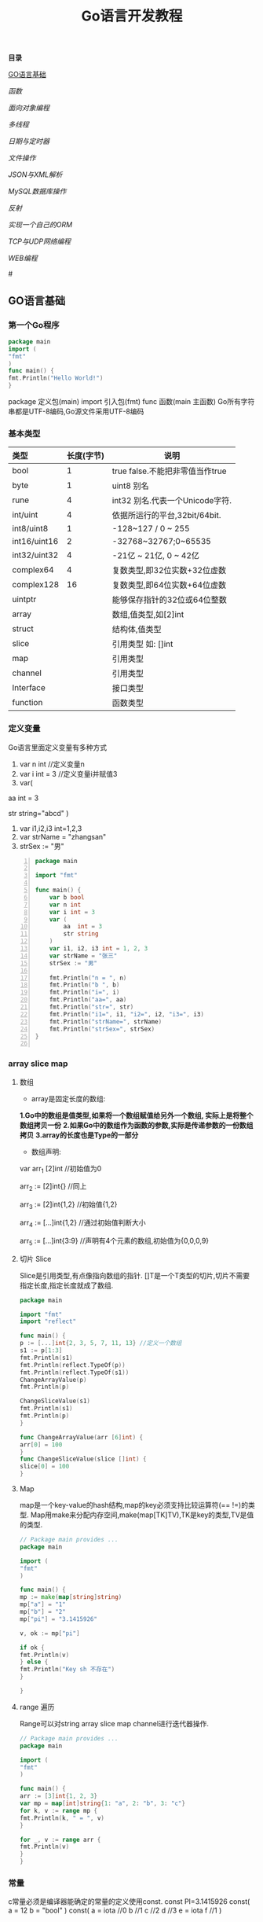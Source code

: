 #+TITLE: Go语言开发教程
*目录*

[[GO语言基础]]

[[函数]]

[[面向对象编程]]

[[多线程]]

[[日期与定时器]]

[[文件操作]]

[[JSON与XML解析]]

[[MySQL数据库操作]]

[[反射]]

[[实现一个自己的ORM]]

[[TCP与UDP网络编程]]

[[WEB编程]]

#<<GO语言基础>>
** GO语言基础
*** 第一个Go程序
    #+begin_src go
    package main
    import (
    "fmt"
    )
    func main() {
    fmt.Println("Hello World!")
    }
    #+end_src
    package 定义包(main)
    import 引入包(fmt)
    func 函数(main 主函数)
    Go所有字符串都是UTF-8编码,Go源文件采用UTF-8编码

*** 基本类型
    | <l>          |            |                                 |
    |--------------+------------+---------------------------------|
    | 类型         | 长度(字节) | 说明                            |
    |--------------+------------+---------------------------------|
    | bool         |          1 | true false.不能把非零值当作true |
    |--------------+------------+---------------------------------|
    | byte         |          1 | uint8 别名                      |
    |--------------+------------+---------------------------------|
    | rune         |          4 | int32 别名.代表一个Unicode字符. |
    |--------------+------------+---------------------------------|
    | int/uint     |          4 | 依据所运行的平台,32bit/64bit.   |
    |--------------+------------+---------------------------------|
    | int8/uint8   |          1 | -128~127   / 0 ~ 255            |
    |--------------+------------+---------------------------------|
    | int16/uint16 |          2 | -32768~32767;0~65535            |
    |--------------+------------+---------------------------------|
    | int32/uint32 |          4 | -21亿 ~ 21亿, 0 ~ 42亿          |
    |--------------+------------+---------------------------------|
    | complex64    |          4 | 复数类型,即32位实数+32位虚数    |
    |--------------+------------+---------------------------------|
    | complex128   |         16 | 复数类型,即64位实数+64位虚数    |
    |--------------+------------+---------------------------------|
    | uintptr      |            | 能够保存指针的32位或64位整数    |
    |--------------+------------+---------------------------------|
    | array        |            | 数组,值类型,如[2]int            |
    |--------------+------------+---------------------------------|
    | struct       |            | 结构体,值类型                   |
    |--------------+------------+---------------------------------|
    | slice        |            | 引用类型 如: []int              |
    |--------------+------------+---------------------------------|
    | map          |            | 引用类型                        |
    |--------------+------------+---------------------------------|
    | channel      |            | 引用类型                        |
    |--------------+------------+---------------------------------|
    | Interface    |            | 接口类型                        |
    |--------------+------------+---------------------------------|
    | function     |            | 函数类型                            |
    |--------------+------------+---------------------------------|

*** 定义变量
    Go语言里面定义变量有多种方式
    1) var n int //定义变量n
    2) var i int = 3 //定义变量i并赋值3
    3) var(

   aa int = 3

   str string="abcd"
)
    4) var i1,i2,i3 int=1,2,3
    5) var strName = "zhangsan"
    6) strSex := "男"
   #+BEGIN_SRC go -n
package main

import "fmt"

func main() {
	var b bool
	var n int
	var i int = 3
	var (
		aa  int = 3
		str string
	)
	var i1, i2, i3 int = 1, 2, 3
	var strName = "张三"
	strSex := "男"

	fmt.Println("n = ", n)
	fmt.Println("b ", b)
	fmt.Println("i=", i)
	fmt.Println("aa=", aa)
	fmt.Println("str=", str)
	fmt.Println("i1=", i1, "i2=", i2, "i3=", i3)
	fmt.Println("strName=", strName)
	fmt.Println("strSex=", strSex)
}

   #+END_SRC
*** array slice map 
**** 数组
     + array是固定长度的数组:
     *1.Go中的数组是值类型,如果将一个数组赋值给另外一个数组,
  实际上是将整个数组拷贝一份*
     *2.如果Go中的数组作为函数的参数,实际是传递参数的一份数组拷贝*
     *3.array的长度也是Type的一部分*

     + 数组声明:
  var arr_1 [2]int  //初始值为0

  arr_2 := [2]int{} //同上

  arr_3 := [2]int{1,2} //初始值{1,2}

  arr_4 := [...]int{1,2} //通过初始值判断大小

  arr_5 := [...]int{3:9} //声明有4个元素的数组,初始值为{0,0,0,9}
**** 切片 Slice
     Slice是引用类型,有点像指向数组的指针.
     []T是一个T类型的切片,切片不需要指定长度,指定长度就成了数组.
     #+BEGIN_SRC go
     package main

     import "fmt"
     import "reflect"

     func main() {
     p := [...]int{2, 3, 5, 7, 11, 13} //定义一个数组
     s1 := p[1:3]
     fmt.Println(s1)
     fmt.Println(reflect.TypeOf(p))
     fmt.Println(reflect.TypeOf(s1))
     ChangeArrayValue(p)
     fmt.Println(p)

     ChangeSliceValue(s1)
     fmt.Println(s1)
     fmt.Println(p)
     }

     func ChangeArrayValue(arr [6]int) {
     arr[0] = 100
     }
     func ChangeSliceValue(slice []int) {
     slice[0] = 100
     }

     #+END_SRC
**** Map
     map是一个key-value的hash结构,map的key必须支持比较运算符(== !=)的类型.
     Map用make来分配内存空间,make(map[TK]TV),TK是key的类型,TV是值的类型.
     #+BEGIN_SRC go 
     // Package main provides ...
     package main

     import (
     "fmt"
     )

     func main() {
     mp := make(map[string]string)
     mp["a"] = "1"
     mp["b"] = "2"
     mp["pi"] = "3.1415926"

     v, ok := mp["pi"]

     if ok {
     fmt.Println(v)
     } else {
     fmt.Println("Key sh 不存在")
     }

     }

     #+END_SRC
**** range 遍历
     Range可以对string array slice map channel进行迭代器操作.
     #+BEGIN_SRC go 
     // Package main provides ...
     package main

     import (
     "fmt"
     )

     func main() {
     arr := [3]int{1, 2, 3}
     var mp = map[int]string{1: "a", 2: "b", 3: "c"}
     for k, v := range mp {
     fmt.Println(k, " = ", v)
     }

     for _, v := range arr {
     fmt.Println(v)
     }
     }

     #+END_SRC
*** 常量
    c常量必须是编译器能确定的常量的定义使用const.
    const PI=3.1415926
    const(
    a = 12
    b = "bool"
    )
    const(
    a = iota //0
    b  //1
    c  //2
    d  //3
    e = iota
    f  //1
    )
*** 控制流
**** if else
     if a == b {
     ...
     }// else {
     ...
     }
**** switch
     默认带break
     switch i {
     case ex1:
     ...
     case ex2:
     ..
     case ex3:
     ...
     case ex4:
     fallthrough
     default:
     ...
     }
**** for 
     for init;condition;post{}
     for condition {}
     for {}
** 函数 
*** 函数定义
    可以多返回值 可变参
    func mymethod(args type) return1 type1, return2 type2...{}
*** defer
    延迟执行,按照后进先出的原则依次执行每一个defer注册的函数,
    保证资源释放,错误处理,清理数据.
*** 函数类型
    函数也是一种类型,拥有相同参数,相同返回值的函数,是同一种类型
    #+BEGIN_SRC go 

    // Package main provides ...
    package main

    import (
    "fmt"
    )

    type MyFuncType func(int) bool

    func IsBigThan5(n int) bool {
    return n > 5
    }
    func Display(arr []int, f MyFuncType) {
    for _, v := range arr {
    if f(v) {
    fmt.Println(v)
    }
    }
    }
    func main() {
    arr := []int{1, 2, 3, 4, 5, 6, 7, 8, 9}
    Display(arr, IsBigThan5)
    }

    #+END_SRC
*** 错误处理
    Go语言中没有try...catch...finally这种结构化异常处理,
    而是panic代替throw抛出异常.使用recover函数来捕获异常.
    #+BEGIN_SRC go 

    // Package main provides ...
    package main

    import (
    "fmt"
    )

    func Test() {
    defer func() {
    if err := recover(); err != nil {
    fmt.Println(err)
    }
    }()
    divide(5, 0)
    fmt.Println("end of test")
    }

    func divide(a, b int) int {
    return a / b
    }
    func main() {
    Test()
    }

    #+END_SRC

*** 关于权限问题
    Go语言以大写开头的方法 变量 结构体 结构体属性为公共权限
** 面向对象编程
*** struct
    结构体是一种自定义类型,是不同数据的集合体struct的值类型.
    通常用定义一个抽象的数据对象
    type Object struct {
    Name string
    Age  int 
    ...
    }
*** 继承
    type Base struct {
    ...
    }
    type Case struct {
    Base
    ...
    }
*** Interface
    接口是一系列操作的集合,是一种约定.任何非接口类型只要拥有某个接口的全部方法,
    就表示它实现了该接口,Go中无需显示在该类上添加接口声明.
    #+BEGIN_SRC go

    // Package main provides ...
    package main

    import (
    "fmt"
    )

    type Student struct {
    Name  string
    Age   int
    class string
    }

    type IStudent interface {
    GetName() string
    GetAge() int
    }

    //通过Get方法,我们就可以说Student实现了IStudent接口
    func (this *Student) GetName() string {
    return this.Name
    }

    func (this *Student) GetAge() int {
    return this.Age
    }

    func main() {
    var s1 IStudent = &Student{"张三", 23, "2017(2)"}
    fmt.Println(s1.GetName)
    }


    #+END_SRC
** 多线程
*** 多线程
    线程是CPU调度的最小单位,只有不同的线程才能同时在多核CPU上同时运行.
    但线程太占资源,Go中的goroutine是一个轻量级的线程,执行时只需要4-5k的内存,
    比线程更易用,更高效,更轻便,调度开销比线程小,可同时运行上千万个并发.

    默认情况下,调度器仅使用单线程,要想发挥多核处理器的并发处理能力,必须调用
    runtime.GOMAXPROCS(n)来设置可并发的线程数,也可以通过环境变量GOMAXPROCS达到相同的目的.
    #+BEGIN_SRC go -n
    // Package main provides ...
    package main

    import (
    "fmt"
    "runtime"
    "time"
    )

    func SayHello() {
    for i := 0; i < 10; i++ {
    fmt.Print("Hello")
    runtime.Gosched() //释放CPU权限
    }
    }

    func SayWorld() {
    for i := 0; i < 10; i++ {
    fmt.Println("World!!")
    runtime.Gosched()
    }
    }

    func main() {
    fmt.Println(runtime.NumCPU()) //返回CPU核数
    fmt.Println(runtime.NumGoroutine()) //返回当前进程的Goroutime线程数
    go SayHello()
    go SayWorld()
    time.Sleep(5 * time.Second)
    }

    #+END_SRC
*** channel
    Goroutine之间通过channel来通信,可以认为channel是一个管道或先进先出的队列.
    可以从一个goroutine向channel发送数据,在另一个goroutine中取出这个值.
    #+BEGIN_SRC go -n
    // Package main provides 生产者/消费者是最经典的channel使用示例,
    //生产者goroutine负责将数据放入channel,消费者goroutine
    package main

    import (
    "fmt"
    )

    func producer(ch chan int) {
    defer close(ch) //关闭channel
    for i := 0; i < 10; i++ {
    ch <- i //阻塞,直到数据被消费者取走后才能发送下一条数据
    }
    }

    func consumer(c, f chan int) {
    for {
    if v, ok := <-c; ok {
    fmt.Println(v) //阻塞,直到生产者放入数据后继续取数据
    } else {
    break
    }
    }
    f <- 1
    }

    func main() {
    buf := make(chan int)
    flg := make(chan int)

    go producer(buf)

    go consumer(buf, flg)
    <-flg
    }


    #+END_SRC
    可以初始化带缓冲的channel
    ch := make(chan int, 10)
    监听多个channel时,使用select,随机处理一个可用channel
    #+BEGIN_SRC go 

    // Package main provides ...
    package main

    import (
    "fmt"
    )

    func Fibonacci(c, quit chan int) {
    x, y := 0, 1
    for {
    select {
    case c <- x:
    x, y = y, x+y
    case <-quit:
    fmt.Println("quit")
    return
    }
    }
    }
    func main() {
    c := make(chan int)
    quit := make(chan int)
    go func() {
    for i := 0; i < 10; i++ {
    fmt.Println(<-c)
    }
    quit <- 0
    }()

    Fibonacci(c, quit)
    }
    #+END_SRC
    channel被read/write阻塞时,会一直阻塞下去,直到channel关闭,
    产生一个异常退出.通过select来实现channel超时机制.
    #+BEGIN_SRC go 
    // Package main provides ...
    package main

    import (
    "fmt"
    "time"
    )

    func main() {
    c := make(chan int)
    select {
    case <-c: //测试使用,没有向c发送任何数据,会一直阻塞
    fmt.Println("收到数据")
    case <-time.After(5 * time.Second):
    fmt.Println("超时退出")

    }
    }

    #+END_SRC
*** 进程同步
    互斥锁是线程间同步的一种机制,用来保证在同一个时刻只有一个线程访问共享资源.
    Go中的互斥锁在sync包中.
    #+BEGIN_SRC go 
    // Package main provides 一个线程安全的map
    package main

    import "errors"
    import "fmt"
    import "sync"

    type MyMap struct {
    mp    map[string]int
    mutex *sync.Mutex
    }

    func (this *MyMap) Get(key string) (int, error) {
    this.mutex.Lock()
    i, ok := this.mp[key]
    this.mutex.Unlock()
    if !ok {
    fmt.Println("不存在")
    return i, errors.New("不存在")
    }
    return i, nil
    }

    func (this *MyMap) Set(key string, v int) {
    this.mutex.Lock()
    defer this.mutex.Unlock()
    this.mp[key] = v
    }
    func (this *MyMap) Display() {
    this.mutex.Lock()
    defer this.mutex.Unlock()
    for k, v := range this.mp {
    fmt.Println(k, " = ", v)
    }
    }

    func SetValue(m *MyMap) {
    var a rune
    a = 'a'
    for i := 0; i < 10; i++ {
    m.Set(string(a+rune(i)), i)
     }
     }

     func main() {
     m := &MyMap{mp: make(map[string]int), mutex: new(sync.Mutex)}
     go SetValue(m)
     go m.Display()
     var str string
     fmt.Scan(&str)
     }

     #+END_SRC
  
** 日期与定时器
*** 日期的获取与计算
    Time包定义了所有时间相关的函数.获取当前时间用time.Now()
    #+BEGIN_SRC go 
    package main

    import (
    "fmt"
    "time"
    )

    func main() {
    fmt.Println(time.Now())
    //格式输出:2006-01-02 15:04:05
    fmt.Println(time.Now().Format("2006-01-02 15:04:05")) 
    }

    #+END_SRC 
    type Duration int64表示一个持续的时间,单位是纳米.
    多用于时间的加减、定时等操作需要传Duration作为参数.
    时间相加用Add,相减用Sub,时间的比函数有After,Equal,Before
    #+BEGIN_SRC go
    package main
    import (
    "fmt"
    "time"
    )
    func main() {
    t := time.Now()
    t2 := time.Add(24*time.Hour)
    d := t2.Sub(t)
    fmt.Println(t)
    fmt.Println(t2)
    fmt.Println(d)

    if t.Before(t2) {
    fmt.Println("t < t2")
    }
    if t.After(t) {
    fmt.Println("t2 > t")
    }
    if t.Equal(t2) {
    fmt.Println(t == t2)
    }
    }
    #+END_SRC
** 文件操作
*** 路径
     func Base(path string) string 返回路径的最后一部分
     #+BEGIN_SRC go

     package main

     import (
     "fmt"
     "path"
     "strings"
     )

     func main() {
     fmt.Println(path.Base("/usr/bin"))
     fmt.Println(path.Base(""))
     fmt.Println(path.Base("C:\\Windows"))
     fmt.Println(path.Base(strings.Replace("C:\\Windows", "\\", "/", -1)))
     }
     #+END_SRC
*** 文件读写
func Create(name string) (file *File, err error)
创建新文件,如果文件已存在,将被截断.新建的文件是可读写的,默认权限为0666
func Open(name string)(file *File, err error)
打开已存在的文件,用来读取文件内容.Open打开的文件是只读的,不能写.
func OpenFile(name string, flag int, perm FileMode)(file *File, err error)
OpenFile是一个通用的函数,可以用来创建文件,以只读方式打开文件,以读写方法打开文件等.
Name是要打开或创建的文件名;flag是打开文件的方式,以只读方式或读写方式
flag取值:
| O_RDONLY | 以只读方式打开文件                              |
| O_WRONLY | 以只写方式打开文件                              |
| O_RDWR   | 以读写方式打开文件                              |
| O_APPEND | 以追加方式打开文件,写入的数据将追加到文件尾     |
| O_CREATE | 当文件不存在时创建文件                          |
| O_EXCL   | 与O_CREATE一起使用,当文件已经存在时Open操作失败 |
| O_SYNC   | 以同步方式打开文件                              |
| O_TRUNC  | 如果文件已存在,打开时将会清空文件内容.必须与O_WRONLY或O_RDWR配合使用        |

FileMode参数是文件的权限,只有在文件不存在,新创建文件时该参数才有效.
用来指定新建的文件的权限,必须跟O_CREATE配合使用
#+BEGIN_SRC go 
package main

import (
	"fmt"
	"io"
	"os"
)

func main() {
	f, err := os.OpenFile("新建文本文档.txt", os.O_CREATE|os.O_RDONLY|os.O_APPEND|os.O_WRONLY, 0666)

	if err != nil {
		fmt.Println(err.Error())
		return
	}
	defer f.Close()
	f.WriteString("\r\n中国好\r\n")
	buf := make([]byte, 1024)

	var str string
	f.Seek(0, os.SEEK_SET) //重置文件指针到开始位置

	for {
		n, ferr := f.Read(buf)
		if ferr != nil && ferr != io.EOF {
			fmt.Println(ferr.Error())
			break
		}
		if n == 0 {
			break
		}
		fmt.Println(n)
		str += string(buf[0:n])
	}
	fmt.Println(str)
}

#+END_SRC
*** 遍历目录下的文件
OpenFile除了可以打开文件,还可以打开一个目录,在File对象有一个
Readdir函数,用来读取某个目录下的所有文件和目录信息,位于OS包中
func (f *File)Readdir(n int)(fi []FileInfo, err error)
#+BEGIN_SRC go
package main

import (
	"fmt"
	"os"
)

func main() {
	f, err := os.OpenFile("/usr/bin", os.O_RDONLY, 0666)
	if err != nil {
		fmt.Println(err.Error())
		return
	}
	defer f.Close()
	arrFile, err1 := f.Readdir(0)
	if err1 != nil {
		fmt.Println(err1.Error())
		return
	}

	for k, v := range arrFile {
		fmt.Println(k, "\t", v.Name(), "\t", v.IsDir())
	}
}

#+END_SRC
*** 序列化
序列化就是将对象的状态信息转化为可以存储或传输的形式的过程.
在序列化期间,对象将其当前的状态写入到临时或持久性存储区.
之后,可以通过从存储区中读取或反序列化对象的状态,重新创建该对象.
Gob是Go中所特用的序列化技术,它支持除了interface,function,channel外
的所有Go数据类型.序列化使用Encoder,反序列化使用Decoder.
#+BEGIN_SRC go
package main

import (
	"encoding/gob"
	"fmt"
	"os"
)

type Student struct {
	Name string
	Age  int
}

func main() {
	s := &Student{Name: "张三", Age: 19}
	f, err := os.Create("data.dat")

	if err != nil {
		fmt.Println(err.Error())
		return
	}
	defer f.Close()

	//创建Encoder对象
	encode := gob.NewEncoder(f)
	encode.Encode(s)

	f.Seek(0, os.SEEK_SET)
	decoder := gob.NewDecoder(f)
	var s1 Student

	decoder.Decode(&s1)
	fmt.Println(s1)
}

#+END_SRC
** JSON与XML解析
*** XML序列化与解析
Xml作为一种平台无关的数据交换和信息传递技术应用十分广泛.
Go中提供XML序列化的文法位于encoding/xml包中.
func (enc *Encoder) Encode(v interface{}) error
 可以从一个对象直接序列化到io.Writer对象中.
func (d *Decoder) Decode(v interface{}) error 从
io.Reader中,反序列化xml
#+BEGIN_SRC go 
package main

import (
	"encoding/xml"
	"fmt"
	"os"
)

type Student struct {
	Name string
	Age  int
}

func main() {
	f, err := os.Create("data.dat")
	if err != nil {
		fmt.Println(err.Error())
		return
	}
	defer f.Close()
	s := &Student{Name: "张三111", Age: 19}
	encoder := xml.NewEncoder(f)
	encoder.Encode(s)

	f.Seek(0, os.SEEK_SET)

	decoder := xml.NewDecoder(f)
	var s1 Student

	decoder.Decode(&s1)
	fmt.Println(s1)
}

#+END_SRC
*** xml包的Marshal函数可以把一个对象直接序列化成字符
#+BEGIN_SRC go 
package main

import (
	"encoding/xml"
	"fmt"
)

type Student struct {
	Name string
	Age  int
}

func main() {
	s := &Student{Name: "张三", Age: 19}
	result, err := xml.Marshal(s)
	if err != nil {
		fmt.Println(err.Error())
		return
	}
	fmt.Println(string(result))
}

#+END_SRC
*** UnMarshal将一个xml反序列化为对象
#+BEGIN_SRC go 
package main

import (
	"encoding/xml"
	"fmt"
	"os"
)

type Student struct {
	Name string
	Age  int
}

func main() {
	f, err := os.Open("data.dat")
	if err != nil {
		fmt.Println(err.Error())
		return
	}
	defer f.Close()
	buf := make([]byte, 1024)
	n, err := f.Read(buf)
	fmt.Println(buf[0:n])
	str := string(buf[0:n])

	var s Student
	xml.Unmarshal(buf[0:n], &s)
	fmt.Println(s)
	xml.Unmarshal([]byte(str), &s)
	fmt.Println(s)
}

#+END_SRC
在反序列化XML "<Student><Name>张三</Name><Age>19</Age></Student>"时,
结构体名称跟<Student>对应,字段名Name,与<Name>对应,
结构体中的字段必须是公有的,即大写字母开头.如果要解析的xml是小写的,
可以使用tag来指定Struct的字段与xml标记的对应关系.
#+BEGIN_SRC go
package main

import (
	"encoding/xml"
	"fmt"
)

type Student struct {
	XMLName string `xml:"student"`
	Name    string `xml:"name"`
	Age     int    `xml:"age"`
}

type ABC string

func main() {
	str := `<?xml version="1.0" encoding="utf-8"?>
<student>
<name>张三</name>
<age>19</age>
</student>`

	var s Student

	xml.Unmarshal([]byte(str), &s)
	fmt.Println(s)
}

#+END_SRC
对于大文件解析,或对性能有要求时,使用Token解析
#+BEGIN_SRC go
package main

import (
	"encoding/xml"
	"fmt"
	"strings"
)

type Student struct {
	Name string `xml:"name"`
	Age  int    `xml:"age"`
}

type ABC string

func main() {
	str := `<?xml version="1.0" encoding="utf-8"?>
<student>
<name>张三</name>
<age>19</age>
</student>`

	decoder := xml.NewDecoder(strings.NewReader(str))
	var strName string
	for {
		token, err := decoder.Token()
		if err != nil {
			break
		}
		switch t := token.(type) {
		case xml.StartElement:
			stelm := xml.StartElement(t)
			fmt.Println("Start ", stelm.Name.Local)
			strName = stelm.Name.Local
		case xml.EndElement:
			endelem := xml.EndElement(t)
			fmt.Println("End ", endelem.Name.Local)
		case xml.CharData:
			data := xml.CharData(t)
			str := string(data)
			switch strName {
			case "Name":
				fmt.Println("姓名: ", str)
			case "Age":
				fmt.Println("年龄: ", str)
			default:
				fmt.Println("other: ", str)
			}
		}
	}
	var s Student

	xml.Unmarshal([]byte(str), &s)
	fmt.Println(s)
}

#+END_SRC
*** JSON序列化与反序列化
Json是一种比XML更轻量级的数据交换格式,易于人们阅读和编写,也易于程序解析和生成.
#+BEGIN_SRC go 
package main

import (
	"encoding/json"
	"fmt"
	"os"
)

type Student struct {
	Name string
	Age  int
}

func main() {
	f, err := os.Create("data.dat")
	if err != nil {
		fmt.Println(err.Error())
		return
	}

	defer f.Close()

	s := &Student{Name: "张三", Age: 19}

	encoder := json.NewEncoder(f)
	encoder.Encode(s)

	f.Seek(0, os.SEEK_SET)
	decoder := json.NewDecoder(f)
	var s1 Student
	decoder.Decode(&s1)
	fmt.Println(s1)
}

#+END_SRC
同样Json也提供了Marshal,Unmarshal,对于结构体可以使用`json:"JsonName"`
来指定解/编码时对应的json名称.
#+BEGIN_SRC go
package main

import (
	"encoding/json"
	"fmt"
)

type Student struct {
	Name string `json:"username"`
	Age  int
}

func main() {
	s := &Student{Name: "张三", Age: 19}

	buf, err := json.Marshal(s)
	if err != nil {
		fmt.Println(err.Error())
		return
	}

	fmt.Println(string(buf))
	var s1 Student
	err = json.Unmarshal(buf, &s1)
	if err != nil {
		fmt.Println(err.Error())
	}
	fmt.Println(s1)
}

#+END_SRC
** MySQL数据库操作
*** 安装MySQL驱动
在实际应用中数据库操作是经常用到的.Go提供了database/sql,database/driver两个包.
database/driver定义了一些标准的接口,这些接口由具体的数据库驱动程序实现,Go官方没有
提供具体的驱动程序,仅提供了接口,驱动程序由第三方实现.
MySQL常用驱动:[[https://github.com/go-sql-driver/mysql][mysql驱动]]
go get github.com/go-sql-driver/mysql
go install github/go-sql-driver/mysql 
*** MySQL数据库操作
func Open(driverName, dataSourceName string)(*DB, error)
根据driverName打开指定的数据库.driverName驱动的名称,dataSourceName通常包含了
数据库名,和链接信息,如服务器地址、用户名、密码等。
+ func (db *DB)Exec(query string, args ...interface{})(Result, error)
执行一个SQL查询,不返回任何行.通常用来执行数据的插入,更新操作.query是要执行的SQL
语句,args是参数,执行成功error为nil,Result是一个接口,定义如下:
#+BEGIN_SRC  go
type Result interface {
   LastInsertId()(int64, error)
   RowsAffected()(int64, error)
}
#+END_SRC
LastInsertId返回最后一次自动长列的值,RowsAffected返回所影响的行.
+ func (db *DB)Query(query string, args ...interface{})(*Rows,error)
执行SQL,并返回数据行.
+ func (r *Row)Scan(dest ...interface{}) error
用来从返回的数据中,取数据.
#+BEGIN_SRC go
var id int
var name string
row.Scan(&id, &name)
#+END_SRC

+ func (db *DB)QueryRow(query string, args ...interface{}) *Row
与Query类似,唯一的区别是,该函数只返回一条数据
实例:
#+BEGIN_SRC sql
Drop table if exists person;
create table person (
id int(11) not null auto_increment,
name varchar(255) default null,
age int(11) default null,
IsBoy tinyint(4) default null,
primary key (id)
) default charset=utf8;

#+END_SRC
#+BEGIN_SRC go 
package main

import (
	"database/sql"
	"fmt"
	_ "github.com/go-sql-driver/mysql"
)

func main() {
	db, err := sql.Open("mysql", "root:root@tcp(127.0.0.1:3306)/sampledb?charset=utf8")
	if err != nil {
		fmt.Println(err)
		return
	}
	defer db.Close()
	var result sql.Result

	result, err = db.Exec("insert into person(name, age, IsBoy) values(?,?,?)", "张三", 19, true)
	if err != nil {
		fmt.Println(err)
		return
	}

	lastId, _ := result.LastInsertId()
	fmt.Println("新插入的数据ID为: ", lastId)
	var row *sql.Row

	row = db.QueryRow("select * from person")
	var name string
	var id, age int
	var isBoy bool
	err = row.Scan(&id, &name, &age, &isBoy)
	if err != nil {
		fmt.Println(err)
		return
	}

	fmt.Println(id, "\t", name, "\t", age, "\t", isBoy)

	result, err = db.Exec("insert into person(name, age, IsBoy) values(?, ?, ?)", "王红", 18, false)
	fmt.Println("---------------")
	var rows *sql.Rows
	rows, err = db.Query("select * from person")
	if err != nil {
		fmt.Println(err.Error())
		return
	}

	for rows.Next() {
		var name string
		var id, age int
		var isBoy bool
		rows.Scan(&id, &name, &age, &isBoy)
		fmt.Println(id, "\t", name, "\t", age, "\t", isBoy)
	}

	rows.Close()
	//清空表
	//db.Exec("truncate table person")
}
#+END_SRC

+ func (db *DB)Prepare(query string)(*Stmt, error)
对SQL语句进行预处理,并返回*Stmt类型.Prepare方法主要用于对行重复性的操作,如循环插入10000条数据.
#+BEGIN_SRC go
package main

import (
	"database/sql"
	"fmt"
	_ "github.com/go-sql-driver/mysql"
	"math/rand"
	"time"
)

func main() {
	db, err := sql.Open("mysql", "root:root@tcp(127.0.0.1:3306)/sampledb?charset=utf8")
	if err != nil {
		fmt.Println(err)
		return
	}
	defer db.Close()

	var stmt *sql.Stmt
	stmt, err = db.Prepare("insert into person(name, age, IsBoy) values(?,?,?)")

	if err != nil {
		fmt.Println(err)
		return
	}
	fmt.Println("开始插入数据...", time.Now())
	r := rand.New(rand.NewSource(time.Now().UnixNano()))
	for i := 0; i < 10000; i++ {
		_, err = stmt.Exec(fmt.Sprintf("张%d", r.Int()), r.Intn(50), r.Intn(100)%2)
		if err != nil {
			fmt.Println(err)
			return
		}
	}
	fmt.Println("数据插入完成...", time.Now())
}

#+END_SRC
*** 事务
事务是编程中最小的执行单元,它的代码要么全部成功,要么全部失败,不能部分成功/失败.
#+BEGIN_SRC go 
func (db *DB)Begin() (*Tx, error) //开始一个事务
func (tx *Tx)Commit() error  //提交事务
func (tx *Tx)Rollback() error //回滚一个事务
#+END_SRC
示例:
#+BEGIN_SRC go
package main

import (
	"database/sql"
	"fmt"
	_ "github.com/go-sql-driver/mysql"
)

func main() {
	db, err := sql.Open("mysql", "root:root@tcp(127.0.0.1:3306)/sampledb?charset=utf8")
	if err != nil {
		fmt.Println(err.Error())
		return
	}

	defer db.Close()
	var trans *sql.Tx
	trans, err = db.Begin()
	if err != nil {
		fmt.Println(err.Error())
		return
	}
	_, err = trans.Exec("insert into person (name, age, IsBoy) values('张三',77, false)")
	if err != nil {
		trans.Rollback()
	} else {
		trans.Commit()
	}
}

#+END_SRC

** 反射
*** 反射基础
反射是审查元数据并收集关于它的类型信息的能力.
#+BEGIN_SRC go
func TypeOf(i interface{}) Type //返回i的类型信息,如果i为nil,返回nil,Type是一个接口
#+END_SRC
Type接口定义
#+BEGIN_SRC go
type Type interface{
 Name() string 
 PkgPath() string
 ....
}
#+END_SRC
*** 反射调用函数
TypeOf,ValueOf都可以对函数进行调用,区别在于,使用TypeOf时,函数的第一个参数是结构体本身,
需要把结构体自身作为输入参数传递,而ValueOf不需要这样.
#+BEGIN_SRC go
package main

import (
	"fmt"
	"reflect"
)

type Student struct {
	Name string
	Age  int
}

func (this *Student) PrintName() {
	fmt.Println(this.Name)
}
func (this *Student) GetAge() int {
	return this.Age
}

func main() {
	s := &Student{Name: "abc", Age: 19}
	rt := reflect.TypeOf(s)//如果是引用&,会产生恐慌  
	rv := reflect.ValueOf(s)//如果是引用&,会产生恐慌
	fmt.Println("Typeof 调用函数")
	rtm, ok := rt.MethodByName("PrintName")
	if ok {
		var parm []reflect.Value
		parm = append(parm, rv)
		rtm.Func.Call(parm)
	}
	//valueof调用函数
	fmt.Println("valueof调用函数")

	rvm := rv.MethodByName("GetAge")
	//用valueof调用函数时不需要把Struct本身作为参数传递过去
	ret := rvm.Call(nil)
	//显示返回值
	fmt.Println("返回值")
	ShowSlice(ret)
}

func ShowSlice(s []reflect.Value) {
	if s != nil && len(s) > 0 {
		for _, v := range s {
			fmt.Println(v.Interface())
		}
	}
}

#+END_SRC
*** 反射取Struct的Tag信息
可以对结构体进行反射时取tag附加信息.
#+BEGIN_SRC go
package main

import (
	_ "encoding/json"
	"fmt"
	"reflect"
)

type Student struct {
	Name string `json:"name"`
	Age  int    `json:"age"`
}

func main() {
	s := Student{Name: "aaa", Age: 19}
	rt := reflect.TypeOf(s)
	filedName, ok := rt.FieldByName("Name")
	//取tag数据
	if ok {
		fmt.Println(filedName.Tag.Get("json"))
	}
	fileAge, ok := rt.FieldByName("Age")
	if ok {
		fmt.Println(fileAge.Tag.Get("json"))
	}
}

#+END_SRC
** 实现一个自己的ORM
*** 实现自己的ORM
一个简单的orm,只实现Insert,Update,Delete,Load几个方法.
通常向数据库插入数据时,只要Insert(model),不需要写SQL代码,
model是struct结构体,在Insert的内部,利用反射,来取得结构体
的名称做表名,结构体的字段作为数据表的字段名,结构体的字段值
作为数据表的字段值,或者根据tag值来确定对应关系.
#+BEGIN_SRC go
type Person struct {
	//TableName类型只是用来设置表名.如果结构体名跟表名相同可以忽略
	TableName SimpleDb.TableName "person"
	//PK用来设置是否主键
	Id int `name:"id"PK:"true"Auto:"true"`
	Name string "name" //对应表中的name值
	Age int "age"
	IsBoy bool
	NotUse string "-"
}
#+END_SRC
** TCP与UDP网络编程
*** TCP编程
TCP即传输控制协议/网间协议,是一种面向连接(连接导向)的,可靠的,
基于字节流的一个端到端(Peer-to-Peer)的传输层协议.

Go的net包提供了对Tcp操作的支持
+ func InterfaceAddrs()([]Addr, error)返回本机的网络地址列表
#+BEGIN_SRC go
// Package main provides ...
package main

import (
	"fmt"
	"net"
)

func main() {
	addr, err := net.InterfaceAddrs()

	if err != nil {
		fmt.Println(err.Error())
		return
	}
	fmt.Println(addr)
}
#+END_SRC
+ func LookupIP(host string)(addrs []IP, err error)用来获取主机所对应的IP地址.
IP是一个[]byte类型,用来表示一个IP地址. type IP []byte 
#+BEGIN_SRC go
// Package main provides ...
package main

import (
	"fmt"
	"net"
)

func main() {
	ips, err := net.LookupIP("www.baidu.com")

	if err != nil {
		fmt.Println(err.Error())
		return
	}
	fmt.Println(ips)
}
#+END_SRC
+ func ResolveTCPAddr(net, addr string) (*TCPAddr, os.Error)
该函数用来创建一个TCPAddr,第一个参数为:tcp/tcp4/tcp6,addr是一个字符串,
由主机名或IP地址以及":"后端口号组成.TCPAddr定义:
#+BEGIN_SRC go
type TCPAddr struct {
IP IP 
Port int 
}
#+END_SRC
示例:
#+BEGIN_SRC go
// Package main provides ...
package main

import (
	"fmt"
	"net"
)

func main() {
	ip, err := net.ResolveTCPAddr("tcp", "www.baidu.com:80")

	if err != nil {
		fmt.Println(err.Error())
		return
	}
	fmt.Println(ip)
}
#+END_SRC
+ func ListenTCP(net string, laddr *TCPAddr)(*TCPListener, error)
TCP程序分为服务端和客户端.服务端程序在某一个端口监听客户端的链接请求,有客户端的连接请求时,
读取客户端发来的数据,进行相关的处理,然后关闭链接.ListenTCP函数用于监听指定的端口,
等待客户端的链接.
+ func (l *TCPListener)AcceptTCP()(*TCPConn, error)
用来接受客户端的请求,返回一个Conn链接,通过这个Conn来与客户端进行通信.
+ func (l *TCPListener) Accept()(Conn, error)
与AcceptTCP相同
+ func (c *TCPConn)Write(b []byte)(int, error)
向TCPConn网络链接发送数据,b是要发送的内容,返回值int为实际发送的字节数.
+ func (c *TCPConn)Read(b []byte) (int, error)
从TCPConn网络链接接收数据,返回值为实际接收的字节数,b是接收的数据.
+ func DialTCP(net string,laddr, raddr *TCPAddr)(*TCPConn, error)
用来链接远程服务器.net可以是tcp/tcp4/tcp6中的一个,Laddr为本地地址,通常为null,
raddr链接的远程服务器地址.成功返回TCPConn,用返回的TCPConn可以向服务器发送消息,
读取服务器的响应信息.
*** TCP编程实战
实现一个简单的程序,客户端向服务端发送ls列出当前目录下的文件,发送cd命令来改变当前目录.
服务端收到客户端的命令后,进行相关的处理.并将结果发送给客户端.
服务端:
#+BEGIN_SRC go
package main

import (
	"bytes"
	"fmt"
	"io/ioutil"
	"net"
	"os"
)

const (
	LS  = "LS"
	CD  = "CD"
	PWD = "PWD"
)

func main() {
	//转换地址
	//监听7070端口
	tcpAddr, err := net.ResolveTCPAddr("tcp", ":7070")
	checkError(err)
	listener, err := net.ListenTCP("tcp", tcpAddr)
	checkError(err)
	for {
		//等待客户端链接
		conn, err := listener.Accept()
		if err != nil {
			fmt.Println(err.Error())
			continue
		}
		fmt.Println("收到客户端的请求")
		go ServeClient(conn)
	}
}
func ServeClient(conn net.Conn) {
	defer conn.Close()
	str := ReadData(conn)
	if str == "" {
		SendData(conn, "接收数据时出错")
		return
	}
	fmt.Println("收到命令: ", str)
	switch str {
	case LS:
		ListDir(conn)
	case PWD:
		Pwd(conn)
	default:
		if str[0:2] == CD {
			Chdir(conn, str[3:])
		} else {
			SendData(conn, "命令错误")
		}
	}
}

//修改目录
//使用os.Chdir
func Chdir(conn net.Conn, s string) {
	err := os.Chdir(s)
	if err != nil {
		SendData(conn, err.Error())
	} else {
		SendData(conn, "OK")
	}
}

//列出当前目录下的文件
func ListDir(conn net.Conn) {

	files, err := ioutil.ReadDir(".")
	if err != nil {
		SendData(conn, err.Error())
		return
	}
	var str string
	for i, j := 0, len(files); i < j; i++ {
		f := files[i]
		str += f.Name() + "\t"
		if f.IsDir() {
			str += "dir\r\n"
		} else {
			str += "file\r\n"
		}
	}
	SendData(conn, str)
}

//读取数据
func ReadData(conn net.Conn) string {
	var data bytes.Buffer
	var buf [512]byte
	for {
		n, err := conn.Read(buf[0:])
		if err != nil {
			fmt.Println(err)
			return ""
		}
		if buf[n-1] == 0 {
			data.Write(buf[0 : n-1])
			break
		} else {
			data.Write(buf[0:n])
		}
	}
	return string(data.Bytes())
}

//发送数据
func SendData(conn net.Conn, data string) {
	buf := []byte(data)
	buf = append(buf, 0) //以0作为结束标记
	_, err := conn.Write(buf)
	if err != nil {
		fmt.Println(err)
	}
}

// Pwd
func Pwd(conn net.Conn) {
	s, err := os.Getwd()
	if err != nil {
		SendData(conn, err.Error())
	} else {
		SendData(conn, s)
	}
}
func checkError(err error) {
	if err != nil {
		fmt.Println(err.Error())
		return
	}
}
#+END_SRC
客户端 
#+BEGIN_SRC go
package main

import (
	"bufio"
	"bytes"
	"fmt"
	"net"
	"os"
	"strings"
)

const (
	LS   = "LS"
	CD   = "CD"
	PWD  = "PWD"
	QUIT = "QUIT"
)

func main() {

	reader := bufio.NewReader(os.Stdin)
	for {
		fmt.Println("请输入命令: ")
		line, err := reader.ReadString('\n')
		checkError(err)
		//去掉两端的空格
		line = strings.TrimSpace(line)
		//转换为大写
		line = strings.ToUpper(line)
		//转化为数组
		arr := strings.SplitN(line, " ", 2)
		fmt.Println(arr)

		switch arr[0] {
		case LS:
			SendRequest(LS)
		case CD:
			SendRequest(CD + " " + strings.TrimSpace(arr[1]))
		case PWD:
			SendRequest(PWD)
		case QUIT:
			fmt.Println("程序退出")
			return
		default:
			fmt.Println("命令错误")
		}
	}
}

func SendRequest(cmd string) {
	tcpAddr, err := net.ResolveTCPAddr("tcp", "127.0.0.1:7070")
	checkError(err)
	conn, err := net.DialTCP("tcp", nil, tcpAddr)
	checkError(err)
	SendData(conn, cmd)
	fmt.Println(ReadData(conn))
}

//读取数据
func ReadData(conn net.Conn) string {
	var data bytes.Buffer
	var buf [512]byte
	for {
		n, err := conn.Read(buf[0:])
		if err != nil {
			fmt.Println(err)
			return ""
		}
		if buf[n-1] == 0 {
			data.Write(buf[0 : n-1])
			break
		} else {
			data.Write(buf[0:n])
		}
	}
	return string(data.Bytes())
}

//发送数据
func SendData(conn net.Conn, data string) {
	buf := []byte(data)
	buf = append(buf, 0) //以0作为结束标记
	_, err := conn.Write(buf)
	if err != nil {
		fmt.Println(err)
	}
}

func checkError(err error) {
	if err != nil {
		fmt.Println(err.Error())
		return
	}
}
#+END_SRC
TCP协议需要通信双方约定数据的传输格式,否则接收方无法判断是否接收完成.
*** UDP网络编程
UDP是用户数据报协议(User Datagram Protocol,UDP)的简称,UDP协议提供
的是面向无连接的,不可靠的数据报传输服务.
+ func ResolveUDPAddr(net, addr string)(*UDPAddr, error)
解析addr字符串为UDPAddr地址，net是udp/udp4/udp6,
+ func ListenUDP(net string laddr *UDPAddr)(*UDPConn, error)
在指定的地址(laddr)监听,等待UDP数据包的到达.返回*UDPConn,
可以使用连接的ReadFrom函数来读取UDP数据.用WriteTo来向客户端发送数据.
+ func (c *UDPConn)ReadFrom(b []byte)(int, Addr, error)
服务器用来读取UDP数据，Addr是发送的地址。
+ func (c *UDPConn)WriteTo(b []byte, addr Addr)(int, error)
向addr写入数据，b是要发送的内容，addr是接收的地址。
+ func DialUDP(net string, laddr, raddr *UDPAddr) (*UDPConn, error)
连接到远端服务器raddr，laddr通常为nil，如果不是nil，将使用laddr连接到服务端
+ func (c *UDPConn) Write(b []byte)(int, error)
用来向服务器发送数据
+ func (c *UDPConn)ReadFromUDP(b []byte)(n int, addr *UDPAddr, err error)
与ReadFrom相同，用来读取UDP数据

实例：
服务端：
#+BEGIN_SRC go
package main

import (
	"fmt"
	"net"
)

func main() {
	//转换地址
	addr, err := net.ResolveUDPAddr("udp", ":7070")
	if err != nil {
		fmt.Println(err.Error())
		return
	}

	//监听7070端口
	conn, err := net.ListenUDP("udp", addr)
	if err != nil {
		fmt.Println(err.Error())
		return
	}
	//循环读取数据
	for {
		var buf [1024]byte
		n, caddr, err := conn.ReadFromUDP(buf[0:]) //返回的是客户端的地址
		if err != nil {
			fmt.Println(err)
			return
		}

		go HandleClient(conn, buf[0:n], caddr)
	}
}

func HandleClient(conn *net.UDPConn, data []byte, addr *net.UDPAddr) {
	fmt.Println("接收到的数据: " + string(data))
	conn.WriteToUDP([]byte("OK, 数据以收到"), addr)
}
#+END_SRC
客户端:
#+BEGIN_SRC go
package main

import (
	"fmt"
	"net"
)

func main() {
	//转换地址
	addr, err := net.ResolveUDPAddr("udp", "127.0.0.1:7070")
	if err != nil {
		fmt.Println(err.Error())
		return
	}

	//连接到服务端
	conn, err := net.DialUDP("udp", nil, addr)
	if err != nil {
		fmt.Println(err.Error())
		return
	}
	defer conn.Close()

	//简单写入数据
	n, err := conn.Write([]byte("Hello Server"))
	if err != nil {
		fmt.Println(err.Error())
		return
	}

	var buf [1024]byte
	//读取数据,返回读取的字节长度, 远程地址, err;示例中不用到远程地址,_忽略
	n, _, err = conn.ReadFromUDP(buf[0:])
	if err != nil {
		fmt.Println(err.Error())
		return
	}

	fmt.Println(string(buf[0:n]))
}

#+END_SRC
** WEB编程
*** web程序
Go WEB程序以反向代理的方式发布.
+ func HandleFunc(partten string, handler func(ResponseWrite, *Request))
用来注册http路由的处理函数,partten是http的地址,handler是对应的处理函数.
+ func ListenAndServe(addr string, handler Handler) error
在指定端口监听HTTP请求,并阻塞程序,知道退出.
示例:
#+BEGIN_SRC go
package main

import (
	"net/http"
)

func main() {
	http.HandleFunc("/", HandleRequest)
	http.ListenAndServe(":8888", nil)
}

func HandleRequest(w http.ResponseWriter, r *http.Request) {
	w.Write([]byte("<h1>第一个web程序</h1"))
	w.Write([]byte(r.URL.Path))
}
#+END_SRC
编译运行,打开浏览器:http://127.0.0.1:8888/test

[[./firstweb.png]]
*** URL参数与Form表单处理
http.Request.URL.Query()可以获取地址栏中的参数,返回Values类型,
即map[string][]string
#+BEGIN_SRC go
package main

import (
	"fmt"
	"net/http"
)

func main() {
	http.HandleFunc("/", HandleRequest)
	http.ListenAndServe(":8888", nil)
}

func HandleRequest(w http.ResponseWriter, r *http.Request) {
	w.Write([]byte("<h1>第一个web程序</h1"))
	w.Write([]byte("\n<h1>URL参数</h1>"))
	w.Write([]byte(fmt.Sprintf("%v", r.URL.Query())))
	w.Write([]byte(r.URL.Path))
}
#+END_SRC
运行结果:

[[url.png]]

+ func (r *Request)ParseForm() error
解析URL请求的参数并更新r.Form

#+BEGIN_SRC go
package main

import (
	"fmt"
	"net/http"
)

func main() {
	http.HandleFunc("/", HandleRequest)
	http.ListenAndServe(":8888", nil)
}

func HandleRequest(w http.ResponseWriter, r *http.Request) {
	w.Header().Add("Content-Type", " text/html;charset=utf-8")
	if "POST" == r.Method {
		r.ParseForm()
		//FormValue("username")默认取出的是第一个
		w.Write([]byte("用户名: " + r.FormValue("username") + "<br/>"))
		w.Write([]byte("<hr/>"))
		names := r.Form["username"]
		w.Write([]byte("username 有两个: " + fmt.Sprintf("%v", names)))
		w.Write([]byte("<hr/>r.Form的内容: " + fmt.Sprintf("%v", r.Form)))
		w.Write([]byte("<hr/>r.PostForm的内容: " + fmt.Sprintf("%v", r.Form)))
	} else {
		strBody := `<form action="` + r.URL.RequestURI() + `" method="post">
用户名: <input name="username" type="text" /><br/>
用户名: <input name="username" type="text" /><br/>
<input type="submit" id="submit" value="submit">
</form>`
		w.Write([]byte(strBody))
		r.ParseForm()
	}
}
#+END_SRC
